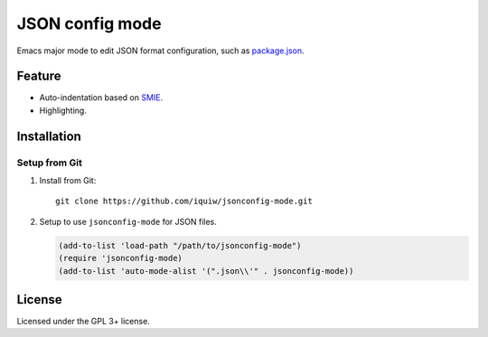 ==================
 JSON config mode
==================

Emacs major mode to edit JSON format configuration, such as `package.json`_.


Feature
=======
* Auto-indentation based on SMIE_.
* Highlighting.


Installation
============

Setup from Git
--------------
1. Install from Git::

     git clone https://github.com/iquiw/jsonconfig-mode.git

2. Setup to use ``jsonconfig-mode`` for JSON files.

   .. code:: emacs-lisp

      (add-to-list 'load-path "/path/to/jsonconfig-mode")
      (require 'jsonconfig-mode)
      (add-to-list 'auto-mode-alist '(".json\\'" . jsonconfig-mode))


License
=======
Licensed under the GPL 3+ license.


.. _package.json: https://www.npmjs.org/doc/package.json.html
.. _SMIE: http://www.gnu.org/software/emacs/manual/html_node/elisp/SMIE.html
